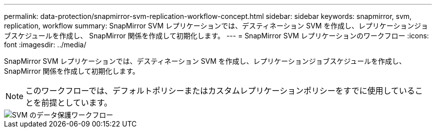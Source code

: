 ---
permalink: data-protection/snapmirror-svm-replication-workflow-concept.html 
sidebar: sidebar 
keywords: snapmirror, svm, replication, workflow 
summary: SnapMirror SVM レプリケーションでは、デスティネーション SVM を作成し、レプリケーションジョブスケジュールを作成し、 SnapMirror 関係を作成して初期化します。 
---
= SnapMirror SVM レプリケーションのワークフロー
:icons: font
:imagesdir: ../media/


[role="lead"]
SnapMirror SVM レプリケーションでは、デスティネーション SVM を作成し、レプリケーションジョブスケジュールを作成し、 SnapMirror 関係を作成して初期化します。

[NOTE]
====
このワークフローでは、デフォルトポリシーまたはカスタムレプリケーションポリシーをすでに使用していることを前提としています。

====
image::../media/svm-data-protection-workflow.gif[SVM のデータ保護ワークフロー]
